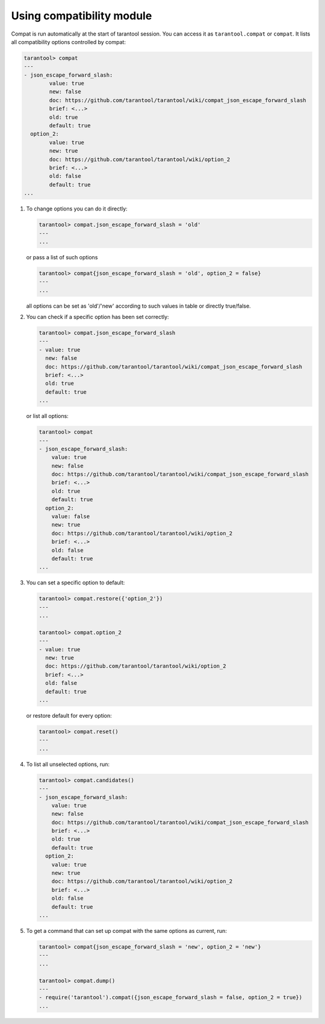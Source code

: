 ~~~~~~~~~~~~~~~~~~~~~~~~~~~~~~~~~~~~~~~~~~~~~~~~~~~~~~~~~~~~~~~~~~~~~~~~~~~~~~~~
Using compatibility module
~~~~~~~~~~~~~~~~~~~~~~~~~~~~~~~~~~~~~~~~~~~~~~~~~~~~~~~~~~~~~~~~~~~~~~~~~~~~~~~~

Compat is run automatically at the start of tarantool session. You can access it
as ``tarantool.compat`` or ``compat``. It lists all compatibility options
controlled by compat:

.. code-block:: tarantoolsession

        tarantool> compat
        ---
        - json_escape_forward_slash:
                value: true
                new: false
                doc: https://github.com/tarantool/tarantool/wiki/compat_json_escape_forward_slash
                brief: <...>
                old: true
                default: true
          option_2:
                value: true
                new: true
                doc: https://github.com/tarantool/tarantool/wiki/option_2
                brief: <...>
                old: false
                default: true
        ...

#. To change options you can do it directly:

   .. code-block:: tarantoolsession

        tarantool> compat.json_escape_forward_slash = 'old'
        ---
        ...

   or pass a list of such options

   .. code-block:: tarantoolsession

        tarantool> compat{json_escape_forward_slash = 'old', option_2 = false}
        ---
        ...

   all options can be set as 'old'/'new' according to such values in table or directly
   true/false.

#. You can check if a specific option has been set correctly:

   .. code-block:: tarantoolsession

        tarantool> compat.json_escape_forward_slash
        ---
        - value: true
          new: false
          doc: https://github.com/tarantool/tarantool/wiki/compat_json_escape_forward_slash
          brief: <...>
          old: true
          default: true
        ...

   or list all options:

   .. code-block:: tarantoolsession

        tarantool> compat
        ---
        - json_escape_forward_slash:
            value: true
            new: false
            doc: https://github.com/tarantool/tarantool/wiki/compat_json_escape_forward_slash
            brief: <...>
            old: true
            default: true
          option_2:
            value: false
            new: true
            doc: https://github.com/tarantool/tarantool/wiki/option_2
            brief: <...>
            old: false
            default: true
        ...

#. You can set a specific option to default:

   .. code-block:: tarantoolsession

        tarantool> compat.restore({'option_2'})
        ---
        ...

        tarantool> compat.option_2
        ---
        - value: true
          new: true
          doc: https://github.com/tarantool/tarantool/wiki/option_2
          brief: <...>
          old: false
          default: true
        ...

   or restore default for every option:

   .. code-block:: tarantoolsession

        tarantool> compat.reset()
        ---
        ...

#. To list all unselected options, run:

   .. code-block:: tarantoolsession

        tarantool> compat.candidates()
        ---
        - json_escape_forward_slash:
            value: true
            new: false
            doc: https://github.com/tarantool/tarantool/wiki/compat_json_escape_forward_slash
            brief: <...>
            old: true
            default: true
          option_2:
            value: true
            new: true
            doc: https://github.com/tarantool/tarantool/wiki/option_2
            brief: <...>
            old: false
            default: true
        ...

#. To get a command that can set up compat with the same options as current, run:

   .. code-block:: tarantoolsession

        tarantool> compat{json_escape_forward_slash = 'new', option_2 = 'new'}
        ---
        ...

        tarantool> compat.dump()
        ---
        - require('tarantool').compat({json_escape_forward_slash = false, option_2 = true})
        ...

